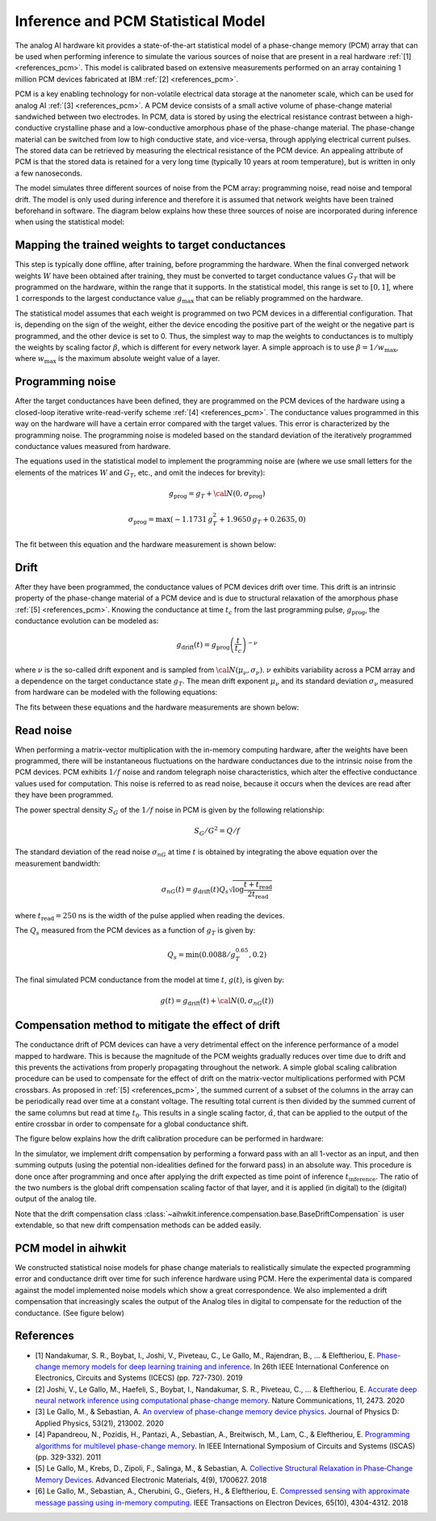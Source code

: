 .. _PCM-target:

Inference and PCM Statistical Model
===================================

The analog AI hardware kit provides a state-of-the-art statistical model of a
phase-change memory (PCM) array that can be used when performing inference to
simulate the various sources of noise that are present in a real hardware
:ref:`[1] <references_pcm>`.
This model is calibrated based on extensive measurements performed on an array
containing 1 million PCM devices fabricated at IBM :ref:`[2] <references_pcm>`.

PCM is a key enabling technology for non-volatile electrical data storage at the
nanometer scale, which can be used for analog AI :ref:`[3] <references_pcm>`.
A PCM device consists of a
small active volume of phase-change material sandwiched between two electrodes.
In PCM, data is stored by using the electrical resistance contrast between a
high-conductive crystalline phase and a low-conductive amorphous phase of the
phase-change material. The phase-change material can be switched from low to
high conductive state, and vice-versa, through applying electrical current
pulses. The stored data can be retrieved by measuring the electrical resistance
of the PCM device. An appealing attribute of PCM is that the stored data is
retained for a very long time (typically 10 years at room temperature), but is
written in only a few nanoseconds.

.. image:: ../img/pcm_resistance.png
   :alt:

The model simulates three different sources of noise from the PCM array:
programming noise, read noise and temporal drift.
The model is only used during inference and therefore it is assumed that network
weights have been trained beforehand in software. The diagram below explains
how these three sources of noise are incorporated during inference when using
the statistical model:

.. image:: ../img/pcm_model.png
   :alt:

Mapping the trained weights to target conductances
--------------------------------------------------

This step is typically done offline, after training, before programming the
hardware. When the final converged network weights :math:`W` have been
obtained after training, they must be converted to target conductance values
:math:`G_T` that will be programmed on the hardware, within the range that it
supports. In the statistical model, this range is set to :math:`[0,1]`, where
:math:`1` corresponds to the largest conductance value :math:`g_\text{max}` that
can be reliably programmed on the hardware.

The statistical model assumes that each weight is programmed on two PCM devices
in a differential configuration. That is, depending on the sign of the weight,
either the device encoding the positive part of the weight or the negative part
is programmed, and the other device is set to 0. Thus, the simplest way to map
the weights to conductances is to multiply the weights by scaling factor
:math:`\beta`, which is different for every network layer. A simple approach is
to use :math:`\beta = 1/w_\text{max}`, where :math:`w_\text{max}` is the maximum
absolute weight value of a layer.

Programming noise
-----------------

After the target conductances have been defined, they are programmed on the PCM
devices of the hardware using a closed-loop iterative write-read-verify scheme
:ref:`[4] <references_pcm>`.
The conductance values programmed in this way on the hardware will have a
certain error compared with the target values. This error is characterized by
the programming noise. The programming noise is modeled based on the standard
deviation of the iteratively programmed conductance values measured from
hardware.

The equations used in the statistical model to implement the programming noise
are (where we use small letters for the elements of the matrices
:math:`W` and :math:`G_T`, etc., and omit the indeces for brevity):

.. math::

    g_\text{prog} = g_{T} + {\cal N}(0,\sigma_\text{prog})

.. math::

    \sigma_\text{prog} = \max\left(-1.1731 \, g_{T}^2 +
    1.9650 \, g_{T} + 0.2635, 0 \right)

The fit between this equation and the hardware measurement is shown below:

.. image:: ../img/pcm_prog_plot.png
   :alt:

Drift
-----

After they have been programmed, the conductance values of PCM devices drift
over time. This drift is an intrinsic property of the phase-change material of
a PCM device and is due to structural relaxation of the amorphous phase
:ref:`[5] <references_pcm>`.
Knowing the conductance at time :math:`t_c` from the last programming pulse,
:math:`g_\text{prog}`, the conductance evolution can be modeled as:

.. math::

    g_\text{drift}(t) = g_\text{prog} \left(\frac{t}{t_c}\right)^{-\nu}

where :math:`\nu` is the so-called drift exponent and is sampled from
:math:`{\cal N}(\mu_\nu,\sigma_\nu)`.  :math:`\nu` exhibits
variability across a PCM array and a dependence on the target
conductance state :math:`g_T`. The mean drift exponent :math:`\mu_\nu`
and its standard deviation :math:`\sigma_\nu` measured from hardware
can be modeled with the following equations:

.. math::
   :nowrap:

   \begin{eqnarray*}
   \mu_\nu &=& \min\left(\max\left(-0.0155 \log (g_T) + 0.0244, 0.049\right), 0.1\right)\\
   \sigma_\nu &=& \min\left(\max\left(-0.0125 \log (g_T) - 0.0059,
   0.008\right), 0.045\right)\\
   \end{eqnarray*}

The fits between these equations and the hardware measurements are shown below:

.. image:: ../img/pcm_drift_plot.png
   :alt:

Read noise
----------

When performing a matrix-vector multiplication with the in-memory computing
hardware, after the weights have been programmed, there will be instantaneous
fluctuations on the hardware conductances due to the intrinsic noise from the
PCM devices. PCM exhibits :math:`1/f` noise and random telegraph noise
characteristics, which alter the effective conductance values used for
computation. This noise is referred to as read noise, because it occurs when
the devices are read after they have been programmed.

The power spectral density :math:`S_G` of the :math:`1/f` noise in PCM is
given by the following relationship:

.. math::

    S_G/G^2 = Q/f

The standard deviation of the read noise :math:`\sigma_{nG}` at time :math:`t`
is obtained by integrating the above equation over the measurement bandwidth:

.. math::

    σ_{nG}(t) = g_\text{drift}(t)  Q_s  \sqrt{\log\frac{t+t_\text{read}}{2 t_\text{read}}}

where :math:`t_\text{read} = 250` ns is the width of the pulse applied when reading
the devices.

The :math:`Q_s` measured from the PCM devices as a function of :math:`g_T`
is given by:

.. math::

    Q_s=\min\left(0.0088/g_T^{0.65}, 0.2\right)

The final simulated PCM conductance from the model at time :math:`t`, :math:`g(t)`, is
given by:

.. math::

    g(t)= g_\text{drift} (t)+ {\cal N}\left(0, \sigma_{nG} (t)\right)

Compensation method to mitigate the effect of drift
---------------------------------------------------

The conductance drift of PCM devices can have a very detrimental effect on the
inference performance of a model mapped to hardware. This is because the
magnitude of the PCM weights gradually reduces over time due to drift and this
prevents the activations from properly propagating throughout the network. A
simple global scaling calibration procedure can be used to compensate for the
effect of drift on the matrix-vector multiplications performed with PCM
crossbars.
As proposed in :ref:`[5] <references_pcm>`, the summed current of a subset of
the columns in the array can be periodically read over time at a constant
voltage. The resulting total current is then divided by the summed current of
the same columns but read at time :math:`t_0`. This results in a single scaling
factor, :math:`\hat{\alpha}`, that can be applied to the output of the entire
crossbar in order to compensate for a global conductance shift.

The figure below explains how the drift calibration procedure can be performed
in hardware:

.. image:: ../img/pcm_compensation.png
   :alt:

In the simulator, we implement drift compensation by performing a forward pass
with an all 1-vector as an input, and then summing outputs (using the potential
non-idealities defined for the forward pass) in an absolute way.
This procedure is done once after programming and once after applying the drift
expected as time point of inference :math:`t_\text{inference}`. The ratio of the
two numbers is the global drift compensation scaling factor of that layer, and
it is applied (in digital) to the (digital) output of the analog tile.

Note that the drift compensation class
:class:`~aihwkit.inference.compensation.base.BaseDriftCompensation` is user
extendable, so that new drift compensation methods can be added
easily.

PCM model in aihwkit
--------------------
We constructed statistical noise models for phase change materials to realistically simulate the expected programming error and 
conductance drift over time for such inference hardware using PCM. Here the experimental data is compared against the model 
implemented noise models which show a great correspondence. We also implemented a drift compensation that increasingly scales 
the output of the Analog tiles in digital to compensate for the reduction of the conductance. (See figure below)

.. image:: ../img/pcm_drift_model.png
   :alt:


.. _references_pcm:

References
----------

* [1] Nandakumar, S. R., Boybat, I., Joshi, V., Piveteau, C., Le Gallo, M., Rajendran, B., ... & Eleftheriou, E. `Phase-change memory models for deep learning training and inference <https://ieeexplore.ieee.org/abstract/document/8964852>`_. In 26th IEEE International Conference on Electronics, Circuits and Systems (ICECS) (pp. 727-730). 2019

* [2] Joshi, V., Le Gallo, M., Haefeli, S., Boybat, I., Nandakumar, S. R., Piveteau, C., ... & Eleftheriou, E. `Accurate deep neural network inference using computational phase-change memory <https://www.nature.com/articles/s41467-020-16108-9>`_. Nature Communications, 11, 2473. 2020

* [3] Le Gallo, M., & Sebastian, A. `An overview of phase-change memory device physics <https://iopscience.iop.org/article/10.1088/1361-6463/ab7794/meta>`_. Journal of Physics D: Applied Physics, 53(21), 213002. 2020

* [4] Papandreou, N., Pozidis, H., Pantazi, A., Sebastian, A., Breitwisch, M., Lam, C., & Eleftheriou, E. `Programming algorithms for multilevel phase-change memory <https://ieeexplore.ieee.org/abstract/document/5937569>`_. In IEEE International Symposium of Circuits and Systems (ISCAS) (pp. 329-332). 2011

* [5] Le Gallo, M., Krebs, D., Zipoli, F., Salinga, M., & Sebastian, A. `Collective Structural Relaxation in Phase‐Change Memory Devices <https://onlinelibrary.wiley.com/doi/full/10.1002/aelm.201700627>`_. Advanced Electronic Materials, 4(9), 1700627. 2018

* [6] Le Gallo, M., Sebastian, A., Cherubini, G., Giefers, H., & Eleftheriou, E. `Compressed sensing with approximate message passing using in-memory computing <https://ieeexplore.ieee.org/abstract/document/8450603>`_. IEEE Transactions on Electron Devices, 65(10), 4304-4312. 2018
